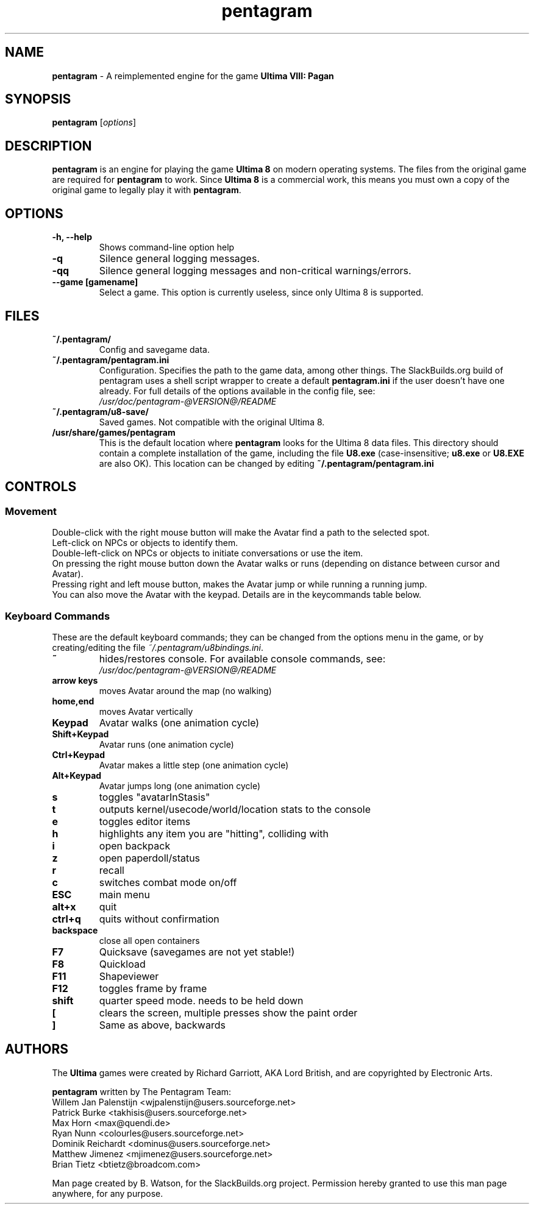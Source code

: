 .TH pentagram 6 "02 Nov 2021" "20110229_svn" "SlackBuilds.org"

.SH NAME
\fBpentagram\fR \- A reimplemented engine for the game
.B Ultima VIII: Pagan

.SH SYNOPSIS
.B pentagram
.RI [ options ]

.SH DESCRIPTION
.B pentagram
is an engine for playing the game
.B Ultima 8
on modern operating systems.
The files from the original game are required for
.B pentagram
to work. Since
.B Ultima 8
is a commercial work, this means you must own a
copy of the original game to legally play it with
\fBpentagram\fR.
.SH OPTIONS
.TP
.B \-h, \-\-help
Shows command\-line option help
.TP
.B \-q
Silence general logging messages.
.TP
.B \-qq
Silence general logging messages and non\-critical
warnings/errors.
.TP
.B \-\-game [gamename]
Select a game. This option is currently useless, since only Ultima 8 is supported.
.SH FILES
.TP
.B ~/.pentagram/
Config and savegame data.
.TP
.B ~/.pentagram/pentagram.ini
Configuration. Specifies the path to the game data, among other things.
The SlackBuilds.org build of pentagram uses a shell script wrapper to
create a default \fBpentagram.ini\fR if the user doesn't have one already.
For full details of the options available in the config file, see:
.br
\fI/usr/doc/pentagram\-@VERSION@/README\fR
.TP
.B ~/.pentagram/u8\-save/
Saved games. Not compatible with the original Ultima 8.
.TP
.B /usr/share/games/pentagram
This is the default location where
.B pentagram
looks for the Ultima 8 data files. This directory should contain
a complete installation of the game, including the file
.B U8.exe
(case\-insensitive;
.B u8.exe
or
.B U8.EXE
are also OK). This location can be changed by editing
.B ~/.pentagram/pentagram.ini
.SH CONTROLS
.SS Movement
Double\-click with the right mouse button will make the Avatar find a path to the selected spot.
.br
Left\-click on NPCs or objects to identify them.
.br
Double\-left\-click on NPCs or objects to initiate conversations or use the item.
.br
On pressing the right mouse button down the Avatar walks or runs (depending on distance between cursor and Avatar).
.br
Pressing right and left mouse button, makes the Avatar jump or while running a running jump.
.br
You can also move the Avatar with the keypad. Details are in the keycommands table below.
.SS Keyboard Commands
These are the default keyboard commands; they can be changed from the
options menu in the game, or by creating/editing
the file \fI~/.pentagram/u8bindings.ini\fR.
.TP
.B ~ 
hides/restores console. For available console commands, see:
.br
\fI/usr/doc/pentagram\-@VERSION@/README\fR
.TP
.B arrow keys 
moves Avatar around the map (no walking)
.TP
.B home,end 
moves Avatar vertically
.TP
.B Keypad 
Avatar walks (one animation cycle)
.TP
.B Shift+Keypad 
Avatar runs (one animation cycle)
.TP
.B Ctrl+Keypad 
Avatar makes a little step (one animation cycle)
.TP
.B Alt+Keypad 
Avatar jumps long (one animation cycle)
.TP
.B s 
toggles "avatarInStasis"
.TP
.B t 
outputs kernel/usecode/world/location stats to the console
.TP
.B e 
toggles editor items
.TP
.B h 
highlights any item you are "hitting", colliding with
.TP
.B i 
open backpack
.TP
.B z 
open paperdoll/status
.TP
.B r 
recall
.TP
.B c 
switches combat mode on/off
.TP
.B ESC 
main menu
.TP
.B alt+x 
quit
.TP
.B ctrl+q 
quits without confirmation
.TP
.B backspace 
close all open containers
.TP
.B F7 
Quicksave (savegames are not yet stable!)
.TP
.B F8 
Quickload
.TP
.B F11 
Shapeviewer
.TP
.B F12 
toggles frame by frame
.TP
.B shift 
quarter speed mode. needs to be held down
.TP
.B [ 
clears the screen, multiple presses show the paint order
.TP
.B ] 
Same as above, backwards
.SH AUTHORS
The
.B
Ultima
games were created by Richard Garriott, AKA Lord British,
and are copyrighted by Electronic Arts.
.PP
.B pentagram
written by
The Pentagram Team:
.br
Willem Jan Palenstijn <wjpalenstijn@users.sourceforge.net>
.br
Patrick Burke <takhisis@users.sourceforge.net>
.br
Max Horn <max@quendi.de>
.br
Ryan Nunn <colourles@users.sourceforge.net>
.br
Dominik Reichardt <dominus@users.sourceforge.net>
.br
Matthew Jimenez <mjimenez@users.sourceforge.net>
.br
Brian Tietz <btietz@broadcom.com>
.PP
Man page created by B. Watson, for the SlackBuilds.org
project. Permission hereby granted to use this man page anywhere, for any purpose.
